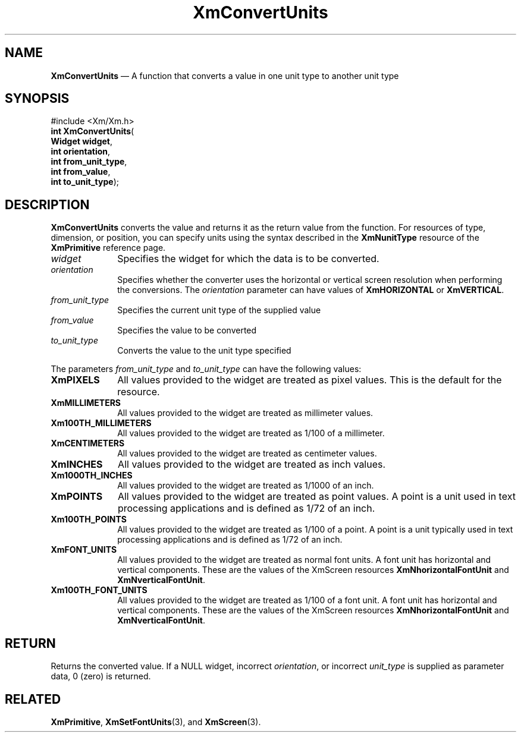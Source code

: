 '\" t
...\" CvtUn.sgm /main/9 1996/09/08 20:38:03 rws $
.de P!
.fl
\!!1 setgray
.fl
\\&.\"
.fl
\!!0 setgray
.fl			\" force out current output buffer
\!!save /psv exch def currentpoint translate 0 0 moveto
\!!/showpage{}def
.fl			\" prolog
.sy sed -e 's/^/!/' \\$1\" bring in postscript file
\!!psv restore
.
.de pF
.ie     \\*(f1 .ds f1 \\n(.f
.el .ie \\*(f2 .ds f2 \\n(.f
.el .ie \\*(f3 .ds f3 \\n(.f
.el .ie \\*(f4 .ds f4 \\n(.f
.el .tm ? font overflow
.ft \\$1
..
.de fP
.ie     !\\*(f4 \{\
.	ft \\*(f4
.	ds f4\"
'	br \}
.el .ie !\\*(f3 \{\
.	ft \\*(f3
.	ds f3\"
'	br \}
.el .ie !\\*(f2 \{\
.	ft \\*(f2
.	ds f2\"
'	br \}
.el .ie !\\*(f1 \{\
.	ft \\*(f1
.	ds f1\"
'	br \}
.el .tm ? font underflow
..
.ds f1\"
.ds f2\"
.ds f3\"
.ds f4\"
.ta 8n 16n 24n 32n 40n 48n 56n 64n 72n 
.TH "XmConvertUnits" "library call"
.SH "NAME"
\fBXmConvertUnits\fP \(em A function that converts a value in one unit type to another unit type
.iX "XmConvertUnits"
.SH "SYNOPSIS"
.PP
.nf
#include <Xm/Xm\&.h>
\fBint \fBXmConvertUnits\fP\fR(
\fBWidget \fBwidget\fR\fR,
\fBint \fBorientation\fR\fR,
\fBint \fBfrom_unit_type\fR\fR,
\fBint \fBfrom_value\fR\fR,
\fBint \fBto_unit_type\fR\fR);
.fi
.SH "DESCRIPTION"
.PP
\fBXmConvertUnits\fP converts the value and returns it as the return value from
the function\&.
For resources of type, dimension, or position, you can specify units
using the syntax described in the \fBXmNunitType\fP resource of the
\fBXmPrimitive\fP reference page\&.
.IP "\fIwidget\fP" 10
Specifies the widget for which the data is to be converted\&.
.IP "\fIorientation\fP" 10
Specifies whether the converter uses the horizontal or vertical screen
resolution when performing the conversions\&. The \fIorientation\fP
parameter can have values of
\fBXmHORIZONTAL\fP or \fBXmVERTICAL\fP\&.
.IP "\fIfrom_unit_type\fP" 10
Specifies the current unit type of the supplied value
.IP "\fIfrom_value\fP" 10
Specifies the value to be converted
.IP "\fIto_unit_type\fP" 10
Converts the value to the unit type specified
.PP
The parameters \fIfrom_unit_type\fP and \fIto_unit_type\fP can have the
following values:
.IP "\fBXmPIXELS\fP" 10
All values provided to the widget are treated as
pixel values\&. This
is the default for the resource\&.
.IP "\fBXmMILLIMETERS\fP" 10
All values provided to the widget are treated as millimeter
values\&.
.IP "\fBXm100TH_MILLIMETERS\fP" 10
All values provided to the widget are
treated as 1/100 of a millimeter\&.
.IP "\fBXmCENTIMETERS\fP" 10
All values provided to the widget are treated as centimeter
values\&.
.IP "\fBXmINCHES\fP" 10
All values provided to the widget are treated as inch
values\&.
.IP "\fBXm1000TH_INCHES\fP" 10
All values provided to the widget are treated
as 1/1000 of an inch\&.
.IP "\fBXmPOINTS\fP" 10
All values provided to the widget are treated as point
values\&. A point is a unit used in text processing
applications and is defined as 1/72 of an inch\&.
.IP "\fBXm100TH_POINTS\fP" 10
All values provided to the widget are treated as
1/100 of a point\&.
A point is a unit typically used in text processing applications and
is defined as 1/72 of an inch\&.
.IP "\fBXmFONT_UNITS\fP" 10
All values provided to the widget are treated as normal font
units\&. A font unit has horizontal and vertical components\&.
These are the values of the XmScreen resources \fBXmNhorizontalFontUnit\fP
and \fBXmNverticalFontUnit\fP\&.
.IP "\fBXm100TH_FONT_UNITS\fP" 10
All values provided to the widget are
treated as 1/100 of a font unit\&.
A font unit has horizontal and vertical components\&.
These are the values of the XmScreen resources \fBXmNhorizontalFontUnit\fP
and \fBXmNverticalFontUnit\fP\&.
.SH "RETURN"
.PP
Returns the converted value\&.
If a NULL widget, incorrect \fIorientation\fP, or incorrect \fIunit_type\fP
is supplied as parameter data, 0 (zero) is returned\&.
.SH "RELATED"
.PP
\fBXmPrimitive\fP,
\fBXmSetFontUnits\fP(3),
and
\fBXmScreen\fP(3)\&.
...\" created by instant / docbook-to-man, Sun 22 Dec 1996, 20:21
